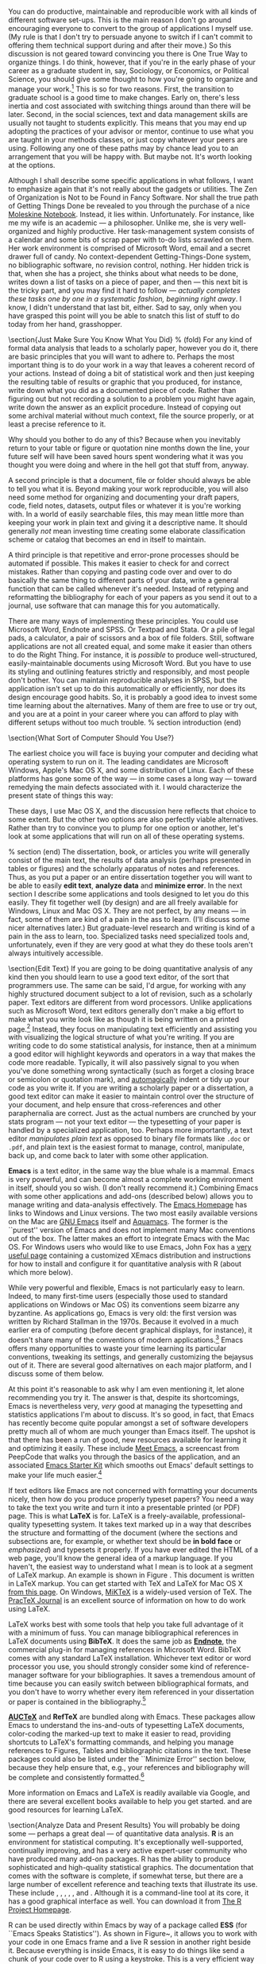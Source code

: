 #+TITLE: 
#+AUTHOR: 
#+DATE:
#+OPTIONS: toc:nil :num nil

#+TEXT: \chapterstyle{article-5}
#+LaTeX: \setkeys{Gin}{width=1\textwidth} 
#+LaTeX: \pagestyle{kjh}
#+LaTeX: \thispagestyle{kjhgit}
#+TEXT: \title{\bigskip \bigskip Choosing Your Workflow Applications}
#+TEXT: \author{\normalsize Kieran Healy {\par\vskip 0.15em} \emph{Duke University}}
#+TEXT: \published{{\scriptsize The most recent version of this document is at} {\scriptsize  \texttt{\href{http://www.kieranhealy.org/files/misc/workflow-apps.pdf}{http://www.kieranhealy.org/files/misc/workflow-apps.pdf}}}}
#+TEXT: \maketitle

#+begin_abstract 
\noindent As a beginning graduate student in the social sciences, what sort of software should you use to do your work? More importantly, what principles should guide your choices? This article offers some answers. The short version is: write using a good text editor (there are several to choose from); analyze quantitative data with R or Stata; minimize errors by storing your work in a simple format (plain text is best) and documenting it properly. Keep your projects in a version control system. Back everything up regularly and automatically. Don't get bogged down by gadgets, utilities or other accoutrements: they are there to help you do your work, but often waste your time by tempting you to tweak, update and generally futz with them.   
#+end_abstract

You can do productive, maintainable and reproducible work with all kinds of different software set-ups.\symbolfootnote[0]{I thank Jake Bowers for helpful comments.} This is the main reason I don't go around encouraging everyone to convert to the group of applications I myself use. (My rule is that I don't try to persuade anyone to switch if I can't commit to offering them technical support during and after their move.) So this discussion is not geared toward convincing you there is One True Way to organize things. I do think, however, that if you're in the early phase of your career as a graduate student in, say, Sociology, or Economics, or Political Science, you should give some thought to how you're going to organize and manage your work.\footnote{This may also be true if you are about to move from being a graduate student to starting as a faculty member, though perhaps the rationale is less compelling given the costs.} This is so for two reasons. First, the transition to graduate school is a good time to make changes. Early on, there's less inertia and cost associated with switching things around than there will be later. Second, in the social sciences, text and data management skills are usually not taught to students explicitly. This means that you may end up adopting the practices of your advisor or mentor, continue to use what you are taught in your methods classes, or just copy whatever your peers are using. Following any one of these paths may by chance lead you to an arrangement that you will be happy with. But maybe not. It's worth looking at the options.

Although I shall describe some specific applications in what follows, I want to emphasize again  that it's not really about the gadgets or utilities. The Zen of Organization is Not to be Found in Fancy Software. Nor shall the true path of Getting Things Done be revealed to you through the purchase of a nice \href{http://www.moleskineus.com/}{Moleskine Notebook}. Instead, it lies within. Unfortunately. For instance, like me my wife is an academic --- a philosopher. Unlike me, she is very well-organized and highly productive. Her task-management system consists of a calendar and some bits of scrap paper with to-do lists scrawled on them. Her work environment is comprised of Microsoft Word, email and a secret drawer full of candy. No context-dependent Getting-Things-Done system, no bibliographic software, no revision control, nothing. Her hidden trick is that, when she has a project, she thinks about what needs to be done, writes down a list of tasks on a piece of paper, and then --- this next bit is the tricky part, and you may find it hard to follow --- \emph{actually completes these tasks one by one in a systematic fashion, beginning right away}. I know, I didn't understand that last bit, either. Sad to say, only when you have grasped this point will you be able to snatch this list of stuff to do today from her hand, grasshopper. 

\section{Just Make Sure You Know What You Did} % (fold)
\label{sec:make_it_so_that_you_know_what_you_did}
For any kind of formal data analysis that leads to a scholarly paper, however you do it, there are basic principles that you will want to adhere to. Perhaps the most important thing is to do your work in a way that leaves a coherent record of your actions. Instead of doing a bit of statistical work and then just keeping the resulting table of results or graphic that you produced, for instance, write down what you did as a documented piece of code. Rather than figuring out but not recording a solution to a problem you might have again, write down the answer as an explicit procedure. Instead of copying out some archival material without much context, file the source properly, or at least a precise reference to it. 

Why should you bother to do any of this? Because when you inevitably return to your table or figure or quotation nine months down the line, your future self will have been saved hours spent wondering what it was you thought you were doing and where in the hell got that stuff from, anyway. 

A second principle is that a document, file or folder should always be able to tell you what it is. Beyond making your work reproducible, you will also need some method for organizing and documenting your draft papers, code, field notes, datasets, output files or whatever it is you're working with. In a world of easily searchable files, this may mean little more than keeping your work in plain text and giving it a descriptive name. It should generally \emph{not} mean investing time creating some elaborate classification scheme or catalog that becomes an end in itself to maintain.

A third principle is that repetitive and error-prone processes should be automated if possible. This makes it easier to check for and correct mistakes. Rather than copying and pasting code over and over to do basically the same thing to different parts of your data, write a general function that can be called whenever it's needed. Instead of retyping and reformatting the bibliography for each of your papers as you send it out to a journal, use software that can manage this for you automatically.

There are many ways of implementing these principles. You could use Microsoft Word, Endnote and SPSS. Or Textpad and Stata. Or a pile of legal pads, a calculator, a pair of scissors and a box of file folders. Still, software applications are not all created equal, and some make it easier than others to do the Right Thing. For instance, it is \emph{possible} to produce well-structured, easily-maintainable documents using Microsoft Word. But you have to use its styling and outlining features strictly and responsibly, and most people don't bother. You can maintain reproducible analyses in SPSS, but the application isn't set up to do this automatically or efficiently, nor does its design encourage good habits. So, it is probably a good idea to invest some time learning about the alternatives. Many of them are free to use or try out, and you are at a point in your career where you can afford to play with different setups without too much trouble.
% section introduction (end)   

\section{What Sort of Computer Should You Use?}

The earliest choice you will face is buying your computer and deciding what operating system to run on it. The leading candidates are Microsoft Windows, Apple's Mac OS X, and some distribution of Linux. Each of these platforms has gone some of the way --- in some cases a long way --- toward remedying the main defects associated with it. I would characterize the present state of things this way: 

\begin{itemize}
	\item \textbf{Windows} dominates the market. Its most widely-available version, Windows 7, is stable and relatively secure. Because of its market dominance, far more viruses and malware target Windows than any other OS. Long-standing design and usability problems have been somewhat ameliorated. The previous major version, Windows Vista, was not very successful, though its main problems were not primarily related to security. Its successor, Windows 7, has generally been accepted as an improvement. 

	\item \textbf{Mac OS X} runs only on Apple hardware (``hackintosh'' efforts notwithstanding). Unlike in the past, Apple computers today have the same basic hardware (Intel chipsets) as computers that run Windows. This has two consequences for those considering a move to Mac OS X. First, one can now make direct price comparisons between Apple computers and PC alternatives (such as Dells, Lenovos, etc). In general, the more similarly kitted-out a PC is to an Apple machine, the more the price difference between the two goes away.\footnote{Comparisons should still take account of remaining differences in hardware design quality, and of course the OS itself.} However, Apple does not compete at all price-points in the market, so it will always be possible to configure a cheaper PC (with fewer features) than one Apple sells. For the same reason, it is also easier to find a PC configuration precisely tailored to some particular set of needs or  preferences (e.g., with a better display but without some other feature or other) than may be available from Apple. 
	
	Second, because Apple now runs Intel-based hardware, installing and running Windows is easy, and even catered to by Mac OS's Boot Camp utility. Beyond installing OS X and Windows side-by-side, third-party virtualization software is available (for about \$80 from \href{http://www.vmware.com/products/fusion/}{VMWare} or \href{http://www.parallels.com/}{Parallels}) that allows you to run Windows or Linux seamlessly within OS X. Thus, Apple hardware is the only setup where you can easily try out each of the main desktop operating systems.
	 
	\item \textbf{Linux} is stable, secure and free. User-oriented distributions such as \href{http://www.ubuntu.com/}{Ubuntu} are much better-integrated and well-organized than in the past. The user environment is friendlier now. Installing, upgrading and updating software --- a key point of frustration and time-wasting in older Linux distributions --- is also much better than it used to be, as Linux's package-management systems have matured. It remains true that Linux users are much more likely to be forced at some point to learn more than they might want to about the guts of their operating system.
	
\end{itemize}

These days, I use Mac OS X, and the discussion here reflects that choice to some extent. But the other two options are also perfectly viable alternatives. Rather than try to convince you to plump for one option or another, let's look at some applications that will run on all of these operating systems.

% section  (end)                                         
The dissertation, book, or articles you write will generally consist of the main text, the results of data analysis (perhaps presented in tables or figures) and the scholarly apparatus of notes and references. Thus, as you  put a paper or an entire dissertation together you will want to be able to easily \textbf{edit text}, \textbf{analyze data} and \textbf{minimize error}. In the next section I describe some applications and tools designed to let you do this easily. They fit together well (by design) and are all freely available for Windows, Linux and Mac OS X. They are not perfect, by any means --- in fact, some of them are kind of a pain in the ass to learn. (I'll discuss some nicer alternatives later.) But graduate-level research and writing is kind of a pain in the ass to learn, too. Specialized tasks need specialized tools and, unfortunately,   even if they are very good at what they do these tools aren't always intuitively accessible.                                                      

\section{Edit Text}
If you are going to be doing quantitative analysis of any kind then you should learn to use a good text editor, of the sort that programmers use. The same can be said, I'd argue, for working with any highly structured document subject to a lot of revision, such as a scholarly paper. Text editors are different from word processors. Unlike applications such as Microsoft Word, text editors generally don't make a big effort to make what you write look like as though it is being written on a printed page.\footnote{For further argument about the advantages of text-editors over word processors see Allin Cottrell's polemic, ``\href{http://www.ecn.wfu.edu/~cottrell/wp.html}{Word Processors: Stupid and Inefficient}.''} Instead, they focus on manipulating text efficiently and assisting you with visualizing the logical structure of what you're writing. If you are writing code to do some statistical analysis, for instance, then at a minimum a good editor will highlight keywords and operators in a way that makes the code more readable. Typically, it will also passively signal to you when you've done something wrong syntactically (such as forget a closing brace or semicolon or quotation mark), and \href{http://en.wiktionary.org/wiki/automagical}{automagically} indent or tidy up your code as you write it. If you are writing a scholarly paper or a dissertation, a good text editor can make it easier to maintain control over the structure of your document, and help ensure that cross-references and other paraphernalia are correct. Just as the actual numbers are crunched by your stats program --- not your text editor --- the typesetting of your paper is handled by a specialized application, too. Perhaps more importantly, a text editor \emph{manipulates plain text} as opposed to binary file formats like \texttt{.doc} or \texttt{.pdf}, and plain text is the easiest format to manage, control, manipulate, back up, and come back to later with some other application.

\textbf{Emacs} is a text editor, in the same way the blue whale is a mammal. Emacs is very powerful, and can become almost a complete working environment in itself, should you so wish. (I don't really recommend it.) Combining Emacs with some other applications and add-ons (described below) allows you to manage writing and data-analysis effectively. The \href{http://www.gnu.org/software/emacs/}{Emacs Homepage} has links to Windows and Linux versions. The two most easily available versions on the Mac are \href{http://emacsformacosx.com/}{GNU Emacs} itself and \href{http://aquamacs.org/}{Aquamacs}. The former is the ``purest'' version of Emacs and does not implement many Mac conventions out of the box. The latter makes an effort to integrate Emacs with the Mac OS. For Windows users who would like to use Emacs, John Fox has a \href{http://socserv.mcmaster.ca/jfox/Books/Companion/ESS/}{very useful page} containing a customized XEmacs distribution and instructions for how to install and configure it for quantitative analysis with R (about which more below).

While very powerful and flexible, Emacs is not particularly easy to learn. Indeed, to many first-time users (especially those used to standard applications on Windows or Mac OS) its conventions seem bizarre any byzantine. As applications go, Emacs is very old: the first version was written by Richard Stallman in the 1970s. Because it evolved in a much earlier era of computing (before decent graphical displays, for instance), it doesn't share many of the conventions of modern applications.\footnote{One of the reasons that Emacs' keyboard shortcuts are so strange is that they have their roots in a model of computer that laid out its command and function keys differently from modern keyboards. It's that old.} Emacs offers many opportunities to waste your time learning its particular conventions, tweaking its settings, and generally customizing the bejaysus out of it. There are several good alternatives on each major platform, and I discuss some of them below. 

At this point it's reasonable to ask why I am even mentioning it, let alone recommending you try it. The answer is that, despite its shortcomings, Emacs is nevertheless very, \emph{very} good at managing the typesetting and statistics applications I'm about to discuss. It's so good, in fact, that Emacs has recently become quite popular amongst a set of software developers pretty much all of whom are much younger than Emacs itself. The upshot is that there has been a run of good, new resources available for learning it and optimizing it easily. These include \href{http://peepcode.com/products/meet-emacs}{Meet Emacs}, a screencast from PeepCode that walks you through the basics of the application, and an associated \href{http://github.com/technomancy/emacs-starter-kit/tree/master}{Emacs Starter Kit} which smooths out Emacs' default settings to make your life much easier.\footnote{I've made some \href{http://kjhealy.github.com/emacs-starter-kit/}{further changes} to this myself, of interest to social-science types.}

If text editors like Emacs are not concerned with formatting your documents nicely, then how do you produce properly typeset papers? You need a way to take the text you write and turn it into a presentable printed (or PDF) page. This is what \textbf{LaTeX} is for. LaTeX is a freely-available, professional-quality typesetting system. It takes text marked up in a way that describes the structure and formatting  of the document (where the sections and subsections are, for example, or whether text should be \textbf{in bold face} or \emph{emphasized}) and typesets it properly. If you have ever edited the HTML of a web page, you'll know the general idea of a markup language. If you haven't, the easiest way to understand what I mean is to look at a segment of LaTeX markup. An example is shown in Figure \ref{fig:latex}. This document is written in LaTeX markup. You can get started with TeX and LaTeX for Mac OS X \href{http://tug.org/mactex/}{from this page}. On Windows, \href{http://www.miktex.org/}{MiKTeX} is a widely-used version of TeX. The \href{http://www.tug.org/pracjourn/}{PracTeX Journal} is an excellent source of information on how to do work using LaTeX. 

\begin{figure}
%  \begin{Verbatim}[frame=single,fontsize=\footnotesize]
\begin{lstlisting}[style=sweave-top]
\end{lstlisting}
\begin{lstlisting}[language={[latex]tex},numbers=none,style=sweave-tex]
\subsection{Edit Text}

This is what \textbf{LaTeX} is for. LaTeX is a freely-available, 
professional-quality typesetting system. It takes text marked up 
in a way that describes the structure and formatting  of the 
document (where the sections and subsections are, for example, or 
whether text should be \textbf{in bold face} or \emph{emphasized}) 
and typesets it properly. If you have ever edited the HTML of a 
web page, you'll know the general idea of a markup language. If 
you haven't, the easiest way to understand what I mean is to look 
at a segment of LaTeX markup. An example is shown in Figure \ref{fig:latex}.
 
\end{lstlisting}
\begin{lstlisting}[style=sweave-bottom]
\end{lstlisting}
\caption{The LaTeX source for part of a previous version of this document.}
\label{fig:latex}
\end{figure}


LaTeX works best with some tools that help you take full advantage of it with a minimum of fuss. You can manage bibliographical references in LaTeX documents using \textbf{BibTeX}. It does the same job as \href{http://www.endnote.com/}{\textbf{Endnote}}, the commercial plug-in for managing references in Microsoft Word. BibTeX comes with any standard LaTeX installation. Whichever text editor or word processor you use, you should strongly consider some kind of reference-manager software for your bibliographies. It saves a tremendous amount of time because you can easily switch between bibliographical formats, and you don't have to worry whether every item referenced in your dissertation or paper is contained in the bibliography.\footnote{If you plan to use BibTeX to manage your references, take a look at  \href{http://www.ctan.org/tex-archive/help/Catalogue/entries/biblatex.html}{BibLaTeX}, a new package from Philipp Lehman designed to overcome some of BibTeX's limitations. BibLaTeX is not yet officially stable, but it is very well-documented, very usable, and has many nice features.}    

\textbf{\href{http://www.gnu.org/software/auctex/}{AUCTeX}} and \textbf{RefTeX} are bundled along with Emacs. These packages allow Emacs to understand the ins-and-outs of typesetting LaTeX documents, color-coding the marked-up text to make it easier to read, providing shortcuts to LaTeX's formatting commands, and helping you manage references to Figures, Tables and bibliographic citations in the text. These packages could also be listed under the ``Minimize Error'' section below, because they help ensure that, e.g., your references and bibliography will be complete and consistently formatted.\footnote{A note about fonts and LaTeX. It used to be that getting LaTeX to use anything but a relatively small set of fonts was a very tedious business. This is no longer the case. The \href{http://scripts.sil.org/cms/scripts/page.php?site_id=nrsi&id=xetex}{XeTeX} engine makes it trivially easy to use any Postscript, TrueType or OpenType font installed on your system. XeTeX was originally developed for use on the Mac, but is available now for Linux and Windows as well.} 

More information on Emacs and LaTeX is readily available via Google, and there are several excellent books available to help you get started. \citet{kopka03:_guide_latex} and \citet{mittlebach04:_latex_compan} are good resources for learning LaTeX. 
     
\section{Analyze Data and Present Results} 
You will probably be doing some --- perhaps a great deal --- of quantitative data analysis. \textbf{R} is an environment for statistical computing. It's exceptionally well-supported, continually improving, and has a very active expert-user community who have produced many add-on packages. R has the ability to produce sophisticated and high-quality statistical graphics. The documentation that comes with the software is complete, if somewhat terse, but there are a large number of excellent reference and teaching texts that illustrate its use. These include \citet{dalgaard02:_introd_statis_r}, \citet{venables02:_moder_applied_statis_s_plus}, \citet{maindonald03:_data_analy_graph_using_r}, \citet{fox02:_r_s_plus_compan_applied_regres}, \citet{frank01:_regres_model_strat}, and 
\citet{gelmanhill07:data_analysis}. Although it is a command-line tool at its core, it has a good graphical interface as well. You can download it from \href{http://www.r-project.org/}{The R Project Homepage}.     

R can be used directly within Emacs by way of a package called \textbf{ESS}
(for ``Emacs Speaks Statistics''). As shown in Figure~\ref{fig:ess}, it allows you to work with your code in one Emacs frame and a live R session in another right beside it. Because everything is inside Emacs, it is easy to do things like send a chunk of your code over to R using a keystroke. This is a very efficient way of doing interactive data analysis while building up code you can use again in future.  

\begin{figure}[h]
	\centering
		\includegraphics[scale=0.35]{figures/ess-r-emacs}
	\caption{An R session running inside Emacs using ESS. The R code file is on the left, and R itself is running on the right. You write in the left-hand pane and use a keyboard shortcut to send bits of code over to the right-hand pane, where they are executed by R.}
	\label{fig:ess}
\end{figure} 

You'll present your results in papers, but also in talks where you will likely use some kind of presentation software. Microsoft's PowerPoint is the most common application, but there are better ones. If you wish, you can use LaTeX, too, creating slides with the \href{http://latex-beamer.sourceforge.net/}{Beamer document class} and displaying them as full-screen PDFs. Alternatively, on Mac OS X Apple's \href{http://www.apple.com/iwork/keynote/}{Keynote} is very good. One benefit of using a Mac is that PDF is the operating system's native display format, so PDF graphics created in R can simply be dropped into Keynote without any compatibility problems. Microsoft's PowerPoint is less friendly toward the clean integration of PDF files in presentations.\footnote{The actual business of \emph{giving} talks based on your work is beyond the scope of this discussion. Suffice to say that there is plenty of good advice available via Google, and you should pay attention to it.} 
                          
\section{Minimize Error}  
We have already seen some of the right set of tools can save you time by automatically highlighting the syntax of your code, ensuring everything you cite ends up in your bibliography, picking out mistakes in your markup, and providing templates for commonly-used methods or functions. Your time is saved because you make fewer errors. When it comes to managing ongoing projects, minimizing error means addressing two related problems. The first is to find ways to further reduce the opportunity for errors to creep in without you noticing. This is especially important when it comes to coding and analyzing data. The second is to find a way to figure out, retrospectively, what it was you did to generate a particular result. These problems are obviously related, in that it's easy to make a retrospective assessment of  well-documented and error-free work. As a practical matter, we want a convenient way to document work as we go, so that we can retrace our steps in order to reproduce our results. We'll also want to be able to smoothly recover from disaster when it befalls us.
 
Errors in data analysis often well up out of the gap that typically exists between the procedure used to produce a figure or table in a paper and the subsequent use of that output later. In the ordinary way of doing things, you have the code for your data analysis in one file, the output it produced in another, and the text of your paper in a third file. You do the analysis, collect the output and copy the relevant results into your paper, often manually reformatting them on the way. Each of these transitions introduces the opportunity for error. In particular, it is easy for a table of results to get detached from the sequence of steps that produced it. Almost everyone who has written a quantitative paper has been confronted with the problem of reading an old draft containing results or figures that need to be revisited or reproduced (as a result of the peer-review process, say) but which lack any information about the circumstances of their initial creation. Academic papers take a long time to get through the cycle of writing, review, revision and publication, even when you're working hard the whole time. It is not uncommon to have to return to something you did two years previously in order to answer some question or other from a reviewer. You do not want to have to do everything over from scratch in order to get the right answer. I am not exaggerating when I say that, whatever the challenges of replicating the results of someone else's quantitative analysis, after a fairly short period of time authors themselves find it hard to replicate their \emph{own} work. Computer Science people have a term of art for the inevitable process of decay that overtakes a project simply in virtue of its being left alone on the hard drive for six months or more: bit--rot.

\subsection{Document your work properly} % (fold)
\label{sub:document_your_work}
A first step toward closing this gap is to use \textbf{Sweave} when doing quantitative analysis in R. Sweave is a \emph{literate programming} framework designed to integrate the documentation of a data analysis and its execution. You write the text of your paper (or, more often, your report documenting a data analysis) as normal. Whenever you want to run a model, produce a table or display a figure, rather than paste in the results of your work from elsewhere, you write down the R code that will produce the output you want. These ``chunks'' of code are distinguished from the regular text by a special delimiter at their beginning and end. A small sample is shown in Figure \ref{fig:codechunk}. The code chunk begins with the line \lstinline!<<load-data, echo=true>>=!. The character sequence \lstinline!<<>>=! is the marker for the beginning of a chunk: \lstinline!load-data! is just a label for the chunk and \lstinline!echo=true! is an option. The end of each chunk is marked by the \lstinline!@! symbol.


\begin{figure}
\begin{lstlisting}[style=sweave-top]

\end{lstlisting} 
\begin{lstlisting}[language={[latex]tex},numbers=none,style=sweave-tex]   
\subsection{Some exploratory analysis}
\label{sec:exploratory}
In this section we do some exploratory analysis of the data. We begin by
reading in the data file:
\end{lstlisting}
\begin{lstlisting}[language=R,numbers=none,style=sweave-r] 
<<load-data, echo=true>>=
# load the data. 
my.data <- read.csv("data/sampledata.csv",header=TRUE)

# OLS model
out <- lm(y ~ x1 + x2,data=my.data)

summary(out)

# ... More R code would follow until the end delimiter:

@ 
\end{lstlisting}
\begin{lstlisting}[language={[latex]tex},numbers=none,style=sweave-tex] 
% now we are back to normal latex 
This concludes the exploratory analysis. 
\end{lstlisting} 
\begin{lstlisting}[style=sweave-bottom]

\end{lstlisting}
  \caption{A chunk of R code in a LaTeX document.}
\label{fig:codechunk}
\end{figure}

When you're ready, you ``weave'' the file: you feed it to R, which processes the code chunks, and spits out a finished version where the code chunks have been replaced by their output. This is now a well-formed LaTeX file that you can then turn into a PDF document in the normal way. It's pretty straightforward in practice. I've included an example at the end of this document that shows how it works. Sweave comes built-in to R. Sweave files can be edited in Emacs, as ESS understands them. 

The strength of this approach is that is makes it much easier to document your work properly (and elegantly). Work becomes much easier to reproduce because there is just one file for both the data analysis and the writeup: the output of the analysis is created on the fly, and the code to do it is embedded in the paper. If you need to do multiple but identical (or very similar) analyses of different bits of data, Sweave can make generating consistent and reliable reports much easier.

A weakness of the Sweave model is that when you make changes, you have to reprocess the all of the code to reproduce the final LaTeX file. If your analysis is computationally intensive this can take a long time. You can work around this by designing  projects so that they are relatively modular, which is good practice anyway. There are also two add-on packages for R (\texttt{cacheSweave} and \texttt{weaver}, both available from the R website) designed to alleviate this problem. 

\subsection{Use a Revision Control System}
The task of documenting your work at the level of particular pieces of code or edits to paragraphs in individual files can become more involved over time, as projects grow and change. This can pose a challenge to the Literate Programming model. Moreover, what if you are not doing statistical analysis at all, but still want to keep track of your work as it develops? The best thing to do is to institute some kind of \textbf{version} \textbf{control} \textbf{system} to keep a complete record of changes to a file, a folder, or a project. This can be used in conjunction with or independently of a documentation method like Sweave. A good version control system allows you to easily revisit earlier incarnations of your notes, drafts, papers and code, and lets you keep track of what's current without having to keep directories full of files with confusingly similar names like \texttt{Paper-1.txt}, \texttt{Paper-2.txt}, \texttt{Paper-conferenceversion.txt}, and so on. 

In the social sciences and humanities, you are most likely to come across the idea of version control by way of the ``Track Changes'' feature in Microsoft Word, which lets you see the edits you and your collaborators have made to a document. Think of true version control as a way to keep track of projects in a much better-organized, comprehensive, and transparent fashion. Modern version control systems include \href{http://subversion.tigris.org/}{Subversion}, \href{http://www.selenic.com/mercurial/}{Mercurial} and \href{http://git.or.cz/}{Git}. They can, if needed, manage very large projects with many branches spread across multiple users. As such, they require a little time to get comfortable with, mostly because you have to get used to some new concepts related to tracking your files, and then learn how your version control system implements these concepts. Because of their power, these tools might seem like overkill for individual users. (Again, though, many people find Word's ``Track Changes'' feature indispensable once they begin using it.) But version control systems can be used quite straightforwardly in a basic fashion, and they increasingly come with front ends that can be easily integrated with your text editor. Figure~\ref{fig:gitnub} shows one such utility.     

\begin{figure}[h]
	\centering
		\includegraphics[scale=0.33]{figures/gitnub}
	\caption{Using gitnub, an OS X utility designed to make git easier to use, to show part of the revision history of this document. The summary of a particular revision is shown at the top of the right-hand pane, with the details below.}
	\label{fig:gitnub}
\end{figure}

Revision control has significant benefits. A good VCS puts you in the habit of recording (or ``committing'') changes to a file or project as you work on it, and (briefly) documenting those changes as you go. It allows you to easily test out alternative lines of development by branching a project. And perhaps most importantly, it lets you revisit any stage of a project's development at will and reconstruct what it was you were doing. This can be tremendously useful whether you are writing code for a quantitative analysis, managing field notes, or writing a paper.\footnote{Mercurial and Git are \emph{distributed} revision control systems (DVCSs) which can handle projects with many contributors and very complex, decentralized structures. Bryan O'Sullivan's \href{http://hgbook.red-bean.com/hgbook.pdf}{\emph{Distributed Version Control with Mercurial}} is a free, comprehensive guide to one of the main DVCS tools, but also provides a clear account of how modern version-control systems have developed, together with the main concepts behind them. For Git, I recommend starting \href{http://git-scm.com/}{at this site} and following the links to the documentation.} While you will probably not need to control everything in this way (though some people do), I \emph{strongly} suggest you consider managing at least the core set of text files that make up your project (e.g., the code that does the analysis and generates your tables and figures; the dataset itself; your notes and working papers, the chapters of your dissertation, etc). As time goes by you will generate a complete, annotated  record of your actions that is also a backup of your project at every stage of its development. Services such as \href{http://www.github.com}{GitHub} allow you to store public or (for a fee) private project repositories and so can be a way to back up work offsite as well as a platform for collaboration and documentation of your work. 

\subsection{You don't need backups until you really, really need them}
Regardless of whether you choose to use a formal revision control system, you should nevertheless have \emph{some} kind of systematic method for keeping track of versions of your files. The task of backing up and synchronizing your files is related to the question of version control. I have a laptop and a desktop computer. I want to keep certain folders in both home directories synchronized. \textbf{Unison} is an efficient command-line synchronization tool that can work locally or use SSH for remote clients. It can also be used for backing up your data. There's a menu-driven, graphical version available as well. It's free. Learn more at \href{http://www.cis.upenn.edu/~bcpierce/unison/}{Unison's homepage}. Other GUI-based file synchronization tools are available for Mac OS X and Windows, such as \href{http://www.getdropbox.com}{DropBox} and \href{http://www.sugarsync.com/}{SugarSync}.

Even if you have no need for a synchronization application, you will need to back up your work regularly. Because you are lazy and prone to magical thinking, you will not do this responsibly by yourself. This is why the most useful backup systems are the ones that require a minimum amount of work to set up and, once organized, back up everything automatically to an external (or remote) hard disk without you having to remember to do anything. On newer Macs, Apple's \textbf{Time Machine} software is built in to the operating system and makes backups very easy. On Linux, you can use \href{http://www.psychocats.net/ubuntu/backup}{rsync} for backups. It is also  worth looking into a secure, peer-to-peer or offsite backup service like \href{http://www.crashplan.com/}{\textbf{Crashplan}}. These services are relatively cheap, and allow you to automatically and securely back up your data. It also means that in the event (unlikely, but not unheard of) that your computer \emph{and} your local backups are stolen or destroyed, you will still have copies of your files.\footnote{I know of someone whose office building was hit by a tornado. She returned to find her files and computer sitting in a foot of water. You never know.} As Jamie Zawinski \href{http://jwz.livejournal.com/801607.html}{has remarked}, when it comes to losing your data ``The universe tends toward maximum irony. Don't push it.''

\section{Pros and Cons}  
Using Emacs, LaTeX and R together has four main advantages. First, these applications are all free. You can try them out without much in the way of monetary expense. (Your time may be a different matter, but although you don't believe me, you have more of that now than you will later.) Second, they are all open-source projects and are all available for Mac OS X, Linux and Windows. Portability is important, as is the long-term viability of the platform you choose to work with. If you change your computing system, your work can move with you easily. Third, they deliberately implement ``best practices'' in their default configurations. Writing documents in LaTeX encourages you to produce papers with a clear structure, and the output itself is of very high quality aesthetically. Similarly, by default R implements modern statistical methods in a way that discourages you from thinking about statistics in terms of canned solutions to standard problems. It also produces figures that accord with accepted standards of efficient and effective information design. And fourth, the applications are closely integrated. Everything (including version control systems) can work inside Emacs, and all of them talk to or can take advantage of the others. R can output LaTeX tables, for instance, even if you don't use Sweave.

None of these applications is perfect. They are powerful, but they can be hard to learn. However, you don't have to start out using all of them at once, or learn everything about them right away --- the only thing you \emph{really} need to start doing immediately is keeping good backups. There are a number of ways to try them out in whole or in part. You could try LaTeX first, using any editor. Or you could try Emacs and LaTeX together. You could begin using R and its GUI.\footnote{If you already know Emacs, you should certainly try R using ESS instead of the R GUI, though.} Sweave can be left till last, though I've found it increasingly useful since I've started using it, and wish that all of my old data directories had some documentation in this format. Revision control is more beneficial when implemented at the beginning of projects, and best of all when committing changes to a project becomes a habit of work, but it can be added at any time. 

You are not condemned to use these applications forever, either. LaTeX documents can be converted into other formats. Your text files are editable in any other text editor. Statistical code is by nature much less portable, but the openness of R means that it is not likely to become obsolete or inaccessible any time soon.

A disadvantage of these particular applications is that I'm in a minority with respect to other people in my field. This is less and less true in the case of R, but remains so for LaTeX. (It also varies across social science disciplines.) Most people use Microsoft Word to write papers, and if you're collaborating with people (people you can't boss around, I mean) this can be an issue. Similarly, journals and presses in my field generally don't accept material marked up in LaTeX, though again there are exceptions. Converting files to a format Word understands can be tedious (although it is quite doable).\footnote{If you really want to maximize the portability of your papers or especially your reading notes or memos, consider writing them in a modern lightweight markup format  such as \href{http://en.wikipedia.org/wiki/Markdown}{Markdown} or its close relation, \href{http://fletcherpenney.net/MultiMarkdown}{MultiMarkdown}. Documents written in this format are easy to read in their plain-text form but can be simply and directly converted into HTML, Rich Text, LaTeX, Word, or other formats. TextMate has good support for Markdown and MultiMarkdown, allowing you to do these conversions more or less automatically.  John MacFarlane's \href{http://johnmacfarlane.net/pandoc/}{Pandoc} is a tool that can read markdown and (subsets of) reStructuredText, HTML, and LaTeX; and it can write to MarkDown, reStructuredText, HTML, LaTeX, ConTeXt, RTF, DocBook XML, groff man, and S5 HTML slide shows. Pandoc is a terrifically useful too and I recommend checking it out. Lightweight markup languages like Markdown and Textile have a harder time dealing with some of the requirements of scholarly writing, especially the machinery of bibliographies and citations. If they could handle this task elegantly they would be almost perfect, but in practice this would probably just turn them back into something much less lightweight.} I find these difficulties are outweighed by the day-to-day benefits of using these applications, on the one hand, and their longer-term advantages of portability and simplicity, on the other. Your mileage, as they say, may vary.

\begin{figure}[ht]
	\centering
		\includegraphics[scale=0.2]{figures/TextMateLaTeX}
	\caption{Editing this document in TextMate (left) with the typeset output on the right. Note how section titles, citations and hyperlinks are represented in the editor and how they appear in the typeset document.}
	\label{fig:label}
\end{figure}

\section{Some Alternative Applications}
There are many other applications you might put at the center of your workflow, depending on one's needs, personal preferences, willingness to pay some money, or desire to work on a specific platform. For \textbf{text editing}, especially, there is a plethora of choices. On the Mac, quality editors  include
\href{http://www.barebones.com/products/bbedit/index.shtml}{BBEdit} (beloved of many web developers), \href{http://smultron.sourceforge.net/}{Smultron} and \href{http://macromates.com/}{TextMate}. I strongly recommend taking a look at TextMate: it's the editor I use for most of my day-to-day work. It has strong support for LaTeX and good (meaning, ESS-like) support for R. Because it is a modern application written specifically for the Mac it can take advantage of features of OS X that Emacs cannot, and is much better integrated with the rest of your system. It has good support for many of the ancillary applications discussed above, such as version control systems.\footnote{Its next major version, TextMate 2, has been in development for a very long time and is awaited with a mixture of hope, anxiety and frustration by users of the original.} On Linux, an alternative to Emacs is \href{http://www.eng.hawaii.edu/Tutor/vi.html}{vi} or \href{http://www.vim.org/}{Vim}, but there are many others. For Windows there is \href{http://www.textpad.com/}{Textpad}, \href{http://www.winedt.com/}{WinEdt}, \href{http://www.ultraedit.com/}{UltraEdit}, and \href{http://notepad-plus.sourceforge.net/uk/site.htm}{NotePad++} amongst many others. Most of these applications have strong support for LaTeX and some also have good support for statistics programming.

For statistical analysis in the social sciences, the main alternative to R is \href{http://www.stata.com/}{Stata}. Stata is not free, but like R it is versatile, powerful, extensible and available for all the main computing platforms. It has a large body of user-contributed software. In recent versions its graphics capabilities have improved a great deal. ESS can run Stata inside Emacs in the same way as it can do for R. Other editors can also be made to work with Stata: Jeremy Freese provides an  \href{http://www.jeremyfreese.com/#other%20research}{UltraEdit syntax highlighting file for Stata}.  There is a \href{http://www.winedt.org/Config/modes/Stata.php}{Stata mode} for WinEdt. Friedrich Huebler has a \href{http://mysite.verizon.net/huebler/2005/20050310_Stata_editor.html}{guide for integrating Stata with programming editors}. Gabriel Rossman's blog \href{http://codeandculture.wordpress.com/tag/stata/}{Code and Culture} has many examples of using Stata in the day-to-day business of analyzing sociological data.    

Amongst social scientists, revision control is perhaps the least widely-used of the tools I have discussed. But I am convinced that it is the most important one over the long term. While tools like Git and Mercurial take a little getting used to both conceptually and in practice, the services they provide are extremely useful. It is already quite easy to use version control in conjunction with some of the text editors discussed above: Emacs and TextMate both have support for various DVCSs. On the Mac, \href{http://www.zennaware.com/cornerstone/}{CornerStone} and \href{http://www.versionsapp.com/}{Versions} are full-featured applications designed to make it easy to use Subversion. Taking a longer view, version control is likely to become more widely available through intermediary services or even as part of the basic functionality of operating systems. A file-sharing service such as \href{https://www.getdropbox.com/}{DropBox} (available for Windows, Mac and Linux), for example, automatically version-controls the contents of shared folders. DVCSs like Git and Mercurial combine the virtues of version control and backups because every repository is a complete, self-contained, cryptographically signed copy of the project, which makes it easy to keep multiple copies of your work at different locations. 


\section{A Broader Perspective} 
It would be nice if all you needed to do your work was a bunch of well-written and very useful applications. But of course it's a bit more complicated than that. In order to get to the point where you can write a paper, you need to be organized enough to have collected some data, read the right literature and, most importantly, asked an interesting question. No amount of software is going to solve those problems for you. Too much concern with the details of your setup can hinder your work. Indeed --- and I speak from experience here --- this concern is itself a kind self-imposed distraction that placates work-related anxiety in the short term while generating more of it later.\footnote{See \href{http://inboxzero.com/}{Merlin Mann}, amongst others, for more on this point.} The besetting vice of productivity-enhancing software is the tendency to waste a lot of your time installing, updating and generally obsessing about your productivity-enhancing software. This is why it helps to bear in mind that it's the principles of workflow management that are important, and the software is just a means to an end. Even more generally, efficient workflow habits are themselves just a means to the end of completing the projects you are really interested in, of making things you want to make, finding out the answers to the questions that brought you to graduate school. The process of idea generation and project management can be run well, too, and perhaps even the business of choosing what the projects should be in the first place. But this is not the place --- and I am not the person --- to be giving advice about that.

\newpage

\appendix

\section*{Appendix: An Sweave Example} % (fold)
\label{sec:an_sweave_example}
 
\subsection*{Sample Data Analysis} % (fold)
\label{sec:sample_data_analysis}
Consider the \texttt{cats} regression example from
\citet{venables02:_moder_applied_statis_s_plus}.\footnote{This example comes
  directly from the \href{http://www.ci.tuwien.ac.at/~leisch/Sweave/}{Sweave documentation}.} The data contains 
measurements of heart and body weight of 144 cats (47 female, 97 male). A
linear regression model of heart weight by bodyweight and sex can be fitted in
R using the command

% \begin{Schunk}
% \footnotesize
% \begin{Sinput}
\begin{lstlisting}[language=R,numbers=none]
> lm1 <- lm(Hwt ~ Bwt * Sex, data = cats)
\end{lstlisting}
% \end{Sinput}
% \end{Schunk}
\normalsize 
Tests for significance of the coefficients are shown in
Table~\ref{tab:coef}, a scatter plot including the regression lines is
shown in Figure~\ref{fig:cats}.

% latex table generated in R 2.0.0 by xtable 1.2-4 package
% Wed Oct 27 17:06:09 2004

\begin{table}[ht]
\footnotesize
\begin{center}
\begin{tabular}{rrrrr}
\hline
 & Estimate & Std. Error & t value & Pr($>$$|$t$|$) \\
\hline
(Intercept) & 2.9813 & 1.8428 & 1.62 & 0.1080 \\
Bwt & 2.6364 & 0.7759 & 3.40 & 0.0009 \\
SexM & $-$4.1654 & 2.0618 & $-$2.02 & 0.0453 \\
Bwt:SexM & 1.6763 & 0.8373 & 2.00 & 0.0472 \\
\hline
\end{tabular}
\caption{\small Linear regression model for cats data.}
\label{tab:coef}
\end{center}
\end{table}
\normalsize 

In this example, the code chunks that produce Table \ref{tab:coef} and Figure
\ref{fig:cats} are replaced by their output when the final document is produced. 

\begin{figure}[h!]
  \centering
\setkeys{Gin}{width=0.4\textwidth} 
\includegraphics{figures/apps-figure}

  \caption{\small The cats data from package MASS.}
  \label{fig:cats}
\end{figure}
% section sample_data_analysis (end)
% appendix an_sweave_example (end)
\label{sec:append-sweave-exampl}

 
\subsection*{Sweave Code} % (fold)
\label{app:sweave_code}

% app sweave_code (end)
\label{app:sweave-code}
Figure \ref{fig:code} shows the code used to produce the data analysis in this Appendix.

\begin{figure}
\begin{lstlisting}[style=sweave-top]

\end{lstlisting} 
\begin{lstlisting}[language={[latex]tex},numbers=none,style=sweave-tex]   
\subsection{Appendix: An Sweave Example}
\label{sec:append-sweave-exampl}
\end{lstlisting}
\begin{lstlisting}[language=R,numbers=none,style=sweave-r] 
<<prelim, echo=false,results=hide>>=
# load required libraries and set some options.
options(device="pdf")
library(lattice)
library(xtable)
data(cats, package="MASS")
@ 
\end{lstlisting}
%% note the use of escapechar and the \HL / \HLoff commands (defined in
%% listings-sweave.sty), to allow me to highlight \Sexpr expressions inline. 
\begin{lstlisting}[language={[latex]tex},numbers=none,style=sweave-tex] 
Consider the \texttt{cats} regression example from 
\citet{venables02:_moder_applied_statis_s_plus}. The data contains measurements 
of heart and body weight of #\HL#\Sexpr{nrow(cats)}#\HLoff# cats (\Sexpr{sum(cats$Sex=="F")}
female, #\HL#\Sexpr{sum(cats$Sex=="M")}#\HLoff# male). A linear regression
model of heart weight by bodyweight and sex can be fitted in R using the command
\end{lstlisting} 
\begin{lstlisting}[language=R,numbers=none,style=sweave-r] 
<<ols.model>>=
# OLS regression model 
lm1 <- lm(Hwt~Bwt*Sex, data=cats)
@ 
\end{lstlisting}
\begin{lstlisting}[language={[latex]tex},numbers=none,style=sweave-tex] 
Tests for significance of the coefficients are shown in Table~\ref{tab:coef}, a 
scatter plot including the regression lines is shown in Figure~\ref{fig:cats}.
\end{lstlisting}

\begin{lstlisting}[language=R,numbers=none,style=sweave-r] 
<<summary.table,results=tex,echo=FALSE>>=
# make a table summarizing the results
xtable(lm1, caption="Linear regression model for cats data.", 
       label="tab:coef")
@ 
\end{lstlisting}
\begin{lstlisting}[language={[latex]tex},numbers=none,style=sweave-tex] 
In this example, the code chunks that produce Table \ref{tab:coef} 
and Figure \ref{fig:cats} are replaced by their output when the 
final document is produced. 

\begin{figure}
  \centering
\end{lstlisting}
\begin{lstlisting}[language=R,numbers=none,style=sweave-r] 
<<ols.figure,fig=TRUE,echo=FALSE>>=
   # produce a plot of the regression lines by sex
   print(xyplot(Hwt~Bwt|Sex, data=cats,type=c("p","r")))
@ %def 
\end{lstlisting}
\begin{lstlisting}[language={[latex]tex},numbers=none,style=sweave-tex] 
  \caption{The cats data from package MASS.}
  \label{fig:cats}
\end{figure}
 
The code used to produce the data analysis shown here is presented in Figure 
\ref{fig:code}.
\end{lstlisting}
\begin{lstlisting}[style=sweave-bottom]

\end{lstlisting}
  \caption{The Sweave code used to produce Appendix I. The text is a mixture of
    LaTeX markup and chunks of R code (shown here in blocks with yellow
    background). The R code is replaced by its output when processed, resulting
    in a LaTeX document.}
\label{fig:code}
\end{figure}
 
%\backmatter
\bibliography{socbib}

\end{document}
